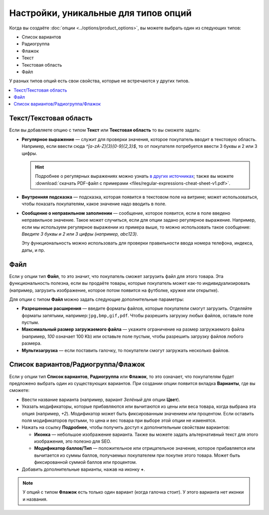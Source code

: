 *************************************
Настройки, уникальные для типов опций
*************************************

Когда вы создаёте :doc:`опции <../options/product_options>`, вы можете выбрать один из следующих типов:

* Список вариантов
* Радиогруппа
* Флажок
* Текст
* Текстовая область
* Файл

У разных типов опций есть свои свойства, которые не встречаются у других типов.

.. contents::
   :local:

=======================
Текст/Текстовая область
=======================

Если вы добавляете опцию с типом **Текст** или **Текстовая область** то вы сможете задать:

* **Регулярное выражение** — служит для проверки значения, которое покупатель вводит в текстовую область. Например, если ввести сюда *^[a-zA-Z]{3}[0-9]{2,3}$*, то от покупателя потребуется ввести 3 буквы и 2 или 3 цифры.

  .. hint::

      Подробнее о регулярных выражениях можно узнать `в других источниках <https://ru.wikipedia.org/wiki/Regular_expression>`_; также вы можете :download:`скачать PDF-файл с примерами <files/regular-expressions-cheat-sheet-v1.pdf>`.

* **Внутренняя подсказка** — подсказка, которая появится в текстовом поле на витрине; может использоваться, чтобы показать покупателям, какое значение надо вводить в поле.

* **Сообщение о неправильном заполнении** — сообщение, которое появится, если в поле введено неправильное значение. Такое может случиться, если для опции задано регулярное выражение. Например, если мы используем регулярное выражении из примера выше, то можно использовать такое сообщение: *Введите 3 буквы и 2 или 3 цифры (например, abc123)*. 

  Эту функциональность можно использовать для проверки правильности ввода номера телефона, индекса, даты, и пр.

====
Файл
====

Если у опции тип **Файл**, то это значит, что покупатель сможет загрузить файл для этого товара. Эта функциональность полезна, если вы продаёте товары, которые покупатель может как-то индивидуализировать (например, загрузить изображение, которое потом появится на футболке, кружке или открытке).

Для опции с типом **Файл** можно задать следующие дополнительные параметры:

* **Разрешенные расширения** — введите форматы файлов, которые покупатели смогут загрузить. Отделяйте форматы запятыми, например:``jpg,bmp,gif,pdf``. Чтобы разрешить загрузку любых файлов, оставьте поле пустым.

* **Максимальный размер загружаемого файла** — укажите ограничение на размер загружаемого файла (например, *100* означает 100 Kb) или оставьте поле пустым, чтобы разрешить загрузку файлов любого размера.

* **Мультизагрузка** — если поставить галочку, то покупатели смогут загружать несколько файлов.

===================================
Список вариантов/Радиогруппа/Флажок
===================================

Если у опции тип **Список вариантов**, **Радиогруппа** или **Флажок**, то это означает, что покупателям будет предложено выбрать один из существующих вариантов. При создании опции появится вкладка **Варианты**, где вы сможете:

* Ввести название варианта (например, вариант *Зелёный* для опции **Цвет**).

* Указать модификаторы, которые прибавляются или вычитаются из цены или веса товара, когда выбрана эта опция (например, *+2*). Модификатор может быть фиксированным значением или процентом. Если оставить поля модификаторов пустыми, то цена и вес товара при выборе этой опции не изменятся.
        
* Нажать на ссылку **Подробнее**, чтобы получить доступ к дополнительным свойствам вариантов:

  * **Иконка** — небольшое изображение варианта. Также вы можете задать альтернативный текст для этого изображения, это полезно для SEO.

  * **Модификатор баллов/Тип** — положительное или отрицательное значение, которое прибавляется или вычитается из суммы баллов, получаемых покупателем при покупке этого товара. Может быть фиксированной суммой баллов или процентом.

* Добавить дополнительные варианты, нажав на иконку **+**.

.. note::

    У опций с типом **Флажок** есть только один вариант (когда галочка стоит). У этого варианта нет иконки и названия.

.. fancybox:: img/global_options_02.png
    :alt: Свойства вариантов опций в CS-Cart
